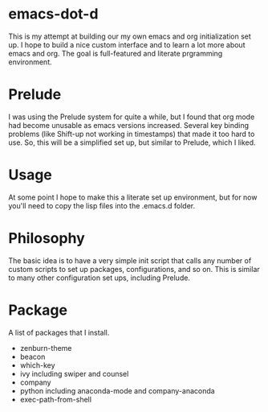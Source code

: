 * emacs-dot-d

This is my attempt at building our my own emacs and org
initialization set up. I hope to build a nice custom interface
and to learn a lot more about emacs and org. The goal is
full-featured and literate prgramming environment.

* Prelude

I was using the Prelude system for quite a while,
but I found that org mode had become unusable as
emacs versions increased. Several key binding
problems (like Shift-up not working in timestamps)
that made it too hard to use. So, this will be
a simplified set up, but similar to Prelude, which
I liked.

* Usage

At some point I hope to make this a literate set up
environment, but for now you'll need to copy the lisp
files into the .emacs.d folder.

*  Philosophy

The basic idea is to have a very simple init script that
calls any number of custom scripts to set up packages,
configurations, and so on. This is similar to many other
configuration set ups, including Prelude.

* Package

A list of packages that I install.

  - zenburn-theme
  - beacon
  - which-key
  - ivy
    including swiper and counsel
  - company
  - python
    including anaconda-mode and company-anaconda
  - exec-path-from-shell
